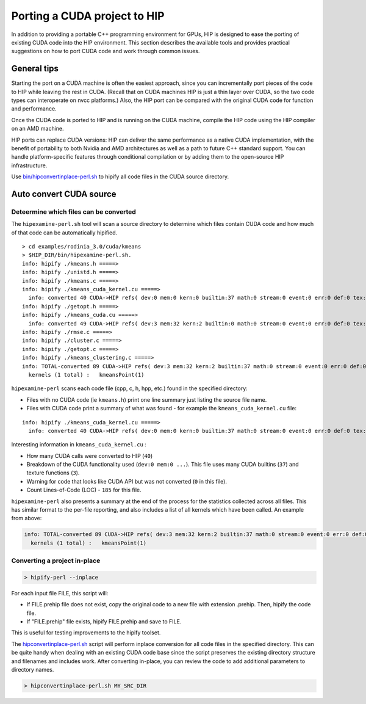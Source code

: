 Porting a CUDA project to HIP
=============================

In addition to providing a portable C++ programming environment for
GPUs, HIP is designed to ease the porting of existing CUDA code into the
HIP environment. This section describes the available tools and provides
practical suggestions on how to port CUDA code and work through common
issues.

General tips
------------

Starting the port on a CUDA machine is often the easiest approach,
since you can incrementally port pieces of the code to HIP while leaving
the rest in CUDA. (Recall that on CUDA machines HIP is just a thin layer
over CUDA, so the two code types can interoperate on nvcc platforms.)
Also, the HIP port can be compared with the original CUDA code
for function and performance.

Once the CUDA code is ported to HIP and is running on the CUDA machine,
compile the HIP code using the HIP compiler on an AMD machine.

HIP ports can replace CUDA versions: HIP can deliver the same performance
as a native CUDA implementation, with the benefit of portability to both 
Nvidia and AMD architectures as well as a path to future C++ standard
support. You can handle platform-specific features through conditional
compilation or by adding them to the open-source HIP infrastructure.

Use `bin/hipconvertinplace-perl.sh <https://github.com/ROCm-Developer-Tools/HIP/blob/master/bin/hipconvertinplace-perl.sh>`__
to hipify all code files in the CUDA source directory.

Auto convert CUDA source
------------------------

Deteermine which files can be converted
~~~~~~~~~~~~~~~~~~~~~~~~~~~~~~~~~~~~~~~

The ``hipexamine-perl.sh`` tool will scan a source directory to
determine which files contain CUDA code and how much of that code can be
automatically hipified.

::

   > cd examples/rodinia_3.0/cuda/kmeans
   > $HIP_DIR/bin/hipexamine-perl.sh.
   info: hipify ./kmeans.h =====>
   info: hipify ./unistd.h =====>
   info: hipify ./kmeans.c =====>
   info: hipify ./kmeans_cuda_kernel.cu =====>
     info: converted 40 CUDA->HIP refs( dev:0 mem:0 kern:0 builtin:37 math:0 stream:0 event:0 err:0 def:0 tex:3 other:0 ) warn:0 LOC:185
   info: hipify ./getopt.h =====>
   info: hipify ./kmeans_cuda.cu =====>
     info: converted 49 CUDA->HIP refs( dev:3 mem:32 kern:2 builtin:0 math:0 stream:0 event:0 err:0 def:0 tex:12 other:0 ) warn:0 LOC:311
   info: hipify ./rmse.c =====>
   info: hipify ./cluster.c =====>
   info: hipify ./getopt.c =====>
   info: hipify ./kmeans_clustering.c =====>
   info: TOTAL-converted 89 CUDA->HIP refs( dev:3 mem:32 kern:2 builtin:37 math:0 stream:0 event:0 err:0 def:0 tex:15 other:0 ) warn:0 LOC:3607
     kernels (1 total) :   kmeansPoint(1)

``hipexamine-perl`` scans each code file (cpp, c, h, hpp, etc.) found in the
specified directory:

-  Files with no CUDA code (ie ``kmeans.h``) print one line summary just
   listing the source file name.
-  Files with CUDA code print a summary of what was found - for example
   the ``kmeans_cuda_kernel.cu`` file:

::

   info: hipify ./kmeans_cuda_kernel.cu =====>
     info: converted 40 CUDA->HIP refs( dev:0 mem:0 kern:0 builtin:37 math:0 stream:0 event:0 err:0 def:0 tex:3 other:0 ) warn:0 LOC:185


Interesting information in ``kmeans_cuda_kernel.cu`` :

-  How many CUDA calls were converted to HIP (``40``)
-  Breakdown of the CUDA functionality used (``dev:0 mem:0 ...``). This
   file uses many CUDA builtins (``37``) and texture functions (``3``).
-  Warning for code that looks like CUDA API but was not converted (``0``
   in this file).
-  Count Lines-of-Code (LOC) - ``185`` for this file.

``hipexamine-perl`` also presents a summary at the end of the process for
the statistics collected across all files. This has similar format to
the per-file reporting, and also includes a list of all kernels which
have been called. An example from above:

.. code:: shell

   info: TOTAL-converted 89 CUDA->HIP refs( dev:3 mem:32 kern:2 builtin:37 math:0 stream:0 event:0 err:0 def:0 tex:15 other:0 ) warn:0 LOC:3607
     kernels (1 total) :   kmeansPoint(1)

Converting a project in-place
~~~~~~~~~~~~~~~~~~~~~~~~~~~~~

.. code:: shell

   > hipify-perl --inplace

For each input file FILE, this script will: 

- If FILE.prehip file does not exist, copy the original code to a new file
  with extension .prehip. Then, hipify the code file. 
- If "FILE.prehip" file exists, hipify FILE.prehip and save to FILE.

This is useful for testing improvements to the hipify toolset.

The `hipconvertinplace-perl.sh
<https://github.com/ROCm-Developer-Tools/HIP/blob/master/bin/hipconvertinplace-perl.sh>`__
script will perform inplace conversion for all code files in the specified
directory. This can be quite handy when dealing with an existing CUDA code
base since the script preserves the existing directory structure and filenames
and includes work. After converting in-place, you can review the code to add
additional parameters to directory names.

.. code:: shell

   > hipconvertinplace-perl.sh MY_SRC_DIR
